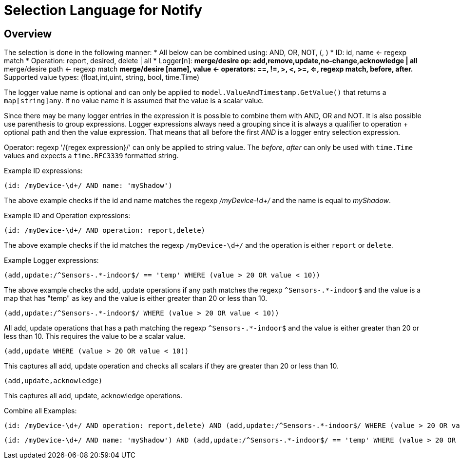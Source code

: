 = Selection Language for Notify

== Overview

The selection is done in the following manner:
* All below can be combined using: AND, OR, NOT, (, )
* ID: id, name <- regexp match
* Operation: report, desired, delete | all
* Logger[n]:
** merge/desire op: add,remove,update,no-change,acknowledge | all
** merge/desire path <- regexp match
** merge/desire [name], value <- operators: ==, !=, >, <, >=, <=, regexp match, before, after.
** Supported value types: (float,int,uint, string, bool, time.Time)

The logger value name is optional and can only be applied to `model.ValueAndTimestamp.GetValue()` that returns a `map[string]any`.
If no value name it is assumed that the value is a scalar value.

Since there may be many logger entries in the expression it is possible to combine them with AND, OR and NOT. It is also possible
use parenthesis to group expressions. Logger expressions always need a grouping since it is always a qualifier to operation + optional path
and then the value expression. That means that all before the first _AND_ is a logger entry selection expression.

Operator: regexp '/{regex expression}/' can only be applied to string value. The _before_, _after_ can only be used with `time.Time` values and expects
a `time.RFC3339` formatted string.

Example ID expressions:
```
(id: /myDevice-\d+/ AND name: 'myShadow')
```

The above example checks if the id and name matches the regexp _/myDevice-\d+/_ and the name is equal to _myShadow_.


Example ID and Operation expressions:
```
(id: /myDevice-\d+/ AND operation: report,delete)
```

The above example checks if the id matches the regexp `/myDevice-\d+/` and the operation is either `report` or `delete`.

Example Logger expressions:

```
(add,update:/^Sensors-.*-indoor$/ == 'temp' WHERE (value > 20 OR value < 10))
```
The above example checks the add, update operations if any path matches the regexp `^Sensors-.*-indoor$` and the value is a map that has
"temp" as key and the value is either greater than 20 or less than 10.

```
(add,update:/^Sensors-.*-indoor$/ WHERE (value > 20 OR value < 10))
```
All add, update operations that has a path matching the regexp `^Sensors-.*-indoor$` and the value is either greater than 20 or less than 10.
This requires the value to be a scalar value.

```
(add,update WHERE (value > 20 OR value < 10))
```
This captures all add, update operation and checks all scalars if they are greater than 20 or less than 10.

```
(add,update,acknowledge)
```
This captures all add, update, acknowledge operations.

Combine all Examples:
```
(id: /myDevice-\d+/ AND operation: report,delete) AND (add,update:/^Sensors-.*-indoor$/ WHERE (value > 20 OR value < 10))
```

```
(id: /myDevice-\d+/ AND name: 'myShadow') AND (add,update:/^Sensors-.*-indoor$/ == 'temp' WHERE (value > 20 OR value < 10)) OR (add,update)
```
